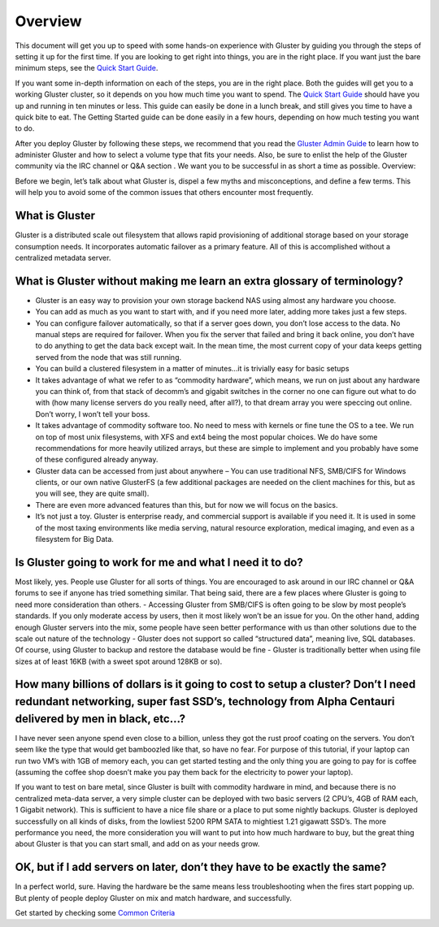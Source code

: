 Overview
--------

This document will get you up to speed with some hands-on experience
with Gluster by guiding you through the steps of setting it up for the
first time. If you are looking to get right into things, you are in the
right place. If you want just the bare minimum steps, see the `Quick
Start Guide <./Quick_start.md>`__.

If you want some in-depth information on each of the steps, you are in
the right place. Both the guides will get you to a working Gluster
cluster, so it depends on you how much time you want to spend. The
`Quick Start Guide <./Quick_start.md>`__ should have you up and running
in ten minutes or less. This guide can easily be done in a lunch break,
and still gives you time to have a quick bite to eat. The Getting
Started guide can be done easily in a few hours, depending on how much
testing you want to do.

After you deploy Gluster by following these steps, we recommend that you
read the `Gluster Admin Guide <../Administrator%20Guide/>`__ to learn
how to administer Gluster and how to select a volume type that fits your
needs. Also, be sure to enlist the help of the Gluster community via the
IRC channel or Q&A section . We want you to be successful in as short a
time as possible. Overview:

Before we begin, let’s talk about what Gluster is, dispel a few myths
and misconceptions, and define a few terms. This will help you to avoid
some of the common issues that others encounter most frequently.

What is Gluster
^^^^^^^^^^^^^^^

Gluster is a distributed scale out filesystem that allows rapid
provisioning of additional storage based on your storage consumption
needs. It incorporates automatic failover as a primary feature. All of
this is accomplished without a centralized metadata server.

What is Gluster without making me learn an extra glossary of terminology?
^^^^^^^^^^^^^^^^^^^^^^^^^^^^^^^^^^^^^^^^^^^^^^^^^^^^^^^^^^^^^^^^^^^^^^^^^

-  Gluster is an easy way to provision your own storage backend NAS
   using almost any hardware you choose.
-  You can add as much as you want to start with, and if you need more
   later, adding more takes just a few steps.
-  You can configure failover automatically, so that if a server goes
   down, you don’t lose access to the data. No manual steps are required
   for failover. When you fix the server that failed and bring it back
   online, you don’t have to do anything to get the data back except
   wait. In the mean time, the most current copy of your data keeps
   getting served from the node that was still running.
-  You can build a clustered filesystem in a matter of minutes…it is
   trivially easy for basic setups
-  It takes advantage of what we refer to as “commodity hardware”, which
   means, we run on just about any hardware you can think of, from that
   stack of decomm’s and gigabit switches in the corner no one can
   figure out what to do with (how many license servers do you really
   need, after all?), to that dream array you were speccing out online.
   Don’t worry, I won’t tell your boss.
-  It takes advantage of commodity software too. No need to mess with
   kernels or fine tune the OS to a tee. We run on top of most unix
   filesystems, with XFS and ext4 being the most popular choices. We do
   have some recommendations for more heavily utilized arrays, but these
   are simple to implement and you probably have some of these
   configured already anyway.
-  Gluster data can be accessed from just about anywhere – You can use
   traditional NFS, SMB/CIFS for Windows clients, or our own native
   GlusterFS (a few additional packages are needed on the client
   machines for this, but as you will see, they are quite small).
-  There are even more advanced features than this, but for now we will
   focus on the basics.
-  It’s not just a toy. Gluster is enterprise ready, and commercial
   support is available if you need it. It is used in some of the most
   taxing environments like media serving, natural resource exploration,
   medical imaging, and even as a filesystem for Big Data.

Is Gluster going to work for me and what I need it to do?
^^^^^^^^^^^^^^^^^^^^^^^^^^^^^^^^^^^^^^^^^^^^^^^^^^^^^^^^^

Most likely, yes. People use Gluster for all sorts of things. You are
encouraged to ask around in our IRC channel or Q&A forums to see if
anyone has tried something similar. That being said, there are a few
places where Gluster is going to need more consideration than others. -
Accessing Gluster from SMB/CIFS is often going to be slow by most
people’s standards. If you only moderate access by users, then it most
likely won’t be an issue for you. On the other hand, adding enough
Gluster servers into the mix, some people have seen better performance
with us than other solutions due to the scale out nature of the
technology - Gluster does not support so called “structured data”,
meaning live, SQL databases. Of course, using Gluster to backup and
restore the database would be fine - Gluster is traditionally better
when using file sizes at of least 16KB (with a sweet spot around 128KB
or so).

How many billions of dollars is it going to cost to setup a cluster? Don’t I need redundant networking, super fast SSD’s, technology from Alpha Centauri delivered by men in black, etc…?
^^^^^^^^^^^^^^^^^^^^^^^^^^^^^^^^^^^^^^^^^^^^^^^^^^^^^^^^^^^^^^^^^^^^^^^^^^^^^^^^^^^^^^^^^^^^^^^^^^^^^^^^^^^^^^^^^^^^^^^^^^^^^^^^^^^^^^^^^^^^^^^^^^^^^^^^^^^^^^^^^^^^^^^^^^^^^^^^^^^^^^^^^

I have never seen anyone spend even close to a billion, unless they got
the rust proof coating on the servers. You don’t seem like the type that
would get bamboozled like that, so have no fear. For purpose of this
tutorial, if your laptop can run two VM’s with 1GB of memory each, you
can get started testing and the only thing you are going to pay for is
coffee (assuming the coffee shop doesn’t make you pay them back for the
electricity to power your laptop).

If you want to test on bare metal, since Gluster is built with commodity
hardware in mind, and because there is no centralized meta-data server,
a very simple cluster can be deployed with two basic servers (2 CPU’s,
4GB of RAM each, 1 Gigabit network). This is sufficient to have a nice
file share or a place to put some nightly backups. Gluster is deployed
successfully on all kinds of disks, from the lowliest 5200 RPM SATA to
mightiest 1.21 gigawatt SSD’s. The more performance you need, the more
consideration you will want to put into how much hardware to buy, but
the great thing about Gluster is that you can start small, and add on as
your needs grow.

OK, but if I add servers on later, don’t they have to be exactly the same?
^^^^^^^^^^^^^^^^^^^^^^^^^^^^^^^^^^^^^^^^^^^^^^^^^^^^^^^^^^^^^^^^^^^^^^^^^^

In a perfect world, sure. Having the hardware be the same means less
troubleshooting when the fires start popping up. But plenty of people
deploy Gluster on mix and match hardware, and successfully.

Get started by checking some `Common Criteria <./Common_criteria.md>`__
